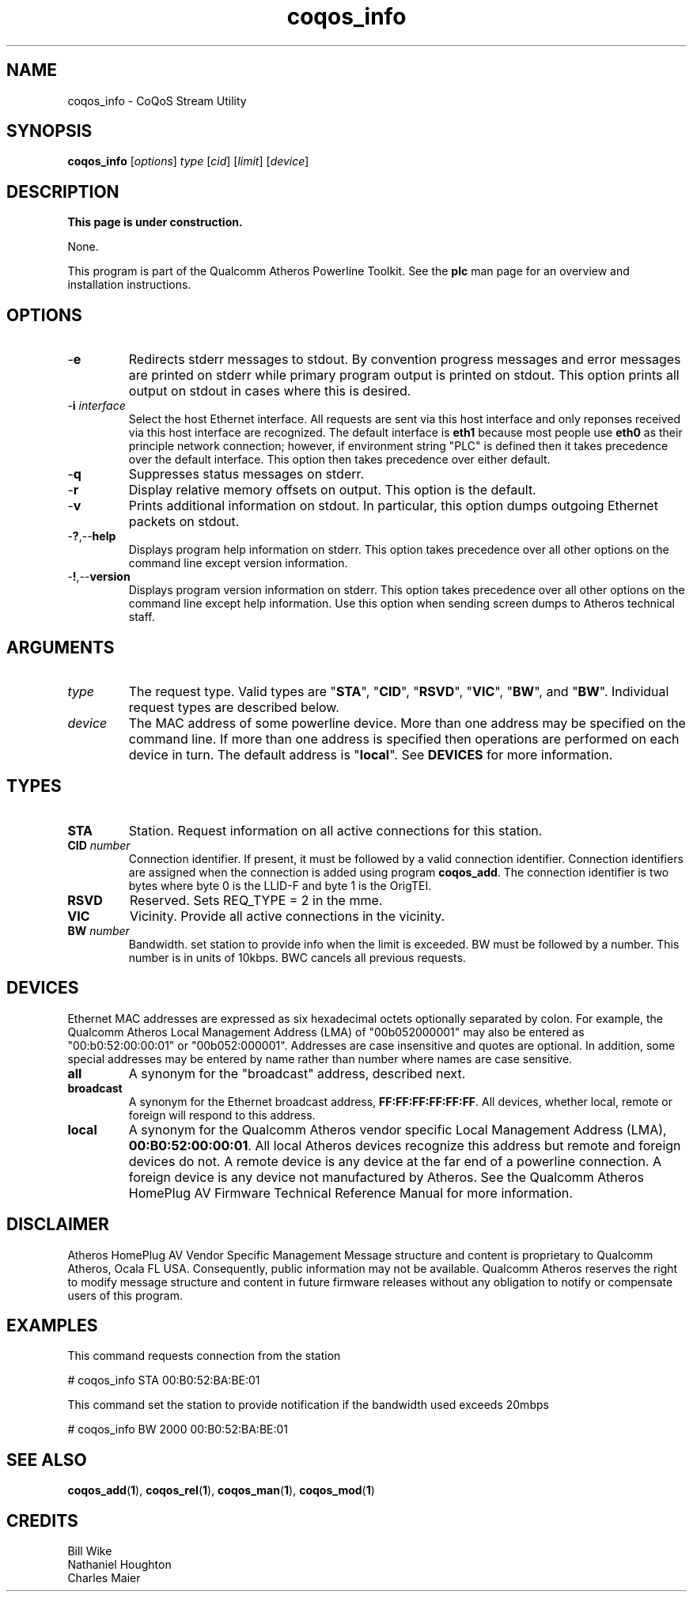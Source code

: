 .TH coqos_info 1 "November 2013" "open-plc-utils-0.0.3" "Qualcomm Atheros Open Powerline Toolkit"

.SH NAME
coqos_info - CoQoS Stream Utility

.SH SYNOPSIS
.BR coqos_info
.RI [ options ]
.IR type
.RI [ cid ]
.RI [ limit ]
.RI [ device ]

.SH DESCRIPTION
.B This page is under construction.

.PP
None.

.P
This program is part of the Qualcomm Atheros Powerline Toolkit.
See the \fBplc\fR man page for an overview and installation instructions.

.SH OPTIONS

.TP
.RB - e
Redirects stderr messages to stdout.
By convention progress messages and error messages are printed on stderr while primary program output is printed on stdout.
This option prints all output on stdout in cases where this is desired.

.TP
-\fBi \fIinterface\fR
Select the host Ethernet interface.
All requests are sent via this host interface and only reponses received via this host interface are recognized.
The default interface is \fBeth1\fR because most people use \fBeth0\fR as their principle network connection; however, if environment string "PLC" is defined then it takes precedence over the default interface.
This option then takes precedence over either default.

.TP
.RB - q
Suppresses status messages on stderr.

.TP
.RB - r
Display relative memory offsets on output.
This option is the default.

.TP
.RB - v
Prints additional information on stdout.
In particular, this option dumps outgoing Ethernet packets on stdout.

.TP
.RB - ? ,-- help
Displays program help information on stderr.
This option takes precedence over all other options on the command line except version information.

.TP
.RB - ! ,-- version
Displays program version information on stderr.
This option takes precedence over all other options on the command line except help information.
Use this option when sending screen dumps to Atheros technical staff.

.SH ARGUMENTS

.TP
.IR type
The request type.
Valid types are "\fBSTA\fR", "\fBCID\fR", "\fBRSVD\fR", "\fBVIC\fR", "\fBBW\fR", and "\fBBW\fR".
Individual request types are described below.

.TP
.IR device
The MAC address of some powerline device.
More than one address may be specified on the command line.
If more than one address is specified then operations are performed on each device in turn.
The default address is "\fBlocal\fR".
See \fBDEVICES\fR for more information.

.SH TYPES

.TP
.BR STA
Station.
Request information on all active connections for this station.

.TP
\fBCID \fInumber\fR
Connection identifier.
If present, it must be followed by a valid connection identifier.
Connection identifiers are assigned when the connection is added using program \fBcoqos_add\fR.
The connection identifier is two bytes where byte 0 is the LLID-F and byte 1 is the OrigTEI.

.TP
.BR RSVD
Reserved.
Sets REQ_TYPE = 2 in the mme.

.TP
.BR VIC
Vicinity.
Provide all active connections in the vicinity.

.TP
\fB BW \fInumber\fR
Bandwidth.
set station to provide info when the limit is exceeded.
BW must be followed by a number.
This number is in units of 10kbps.
BWC cancels all previous requests.

.SH DEVICES
Ethernet MAC addresses are expressed as six hexadecimal octets optionally separated by colon.
For example, the Qualcomm Atheros Local Management Address (LMA) of "00b052000001" may also be entered as "00:b0:52:00:00:01" or "00b052:000001".
Addresses are case insensitive and quotes are optional.
In addition, some special addresses may be entered by name rather than number where names are case sensitive.

.TP
.BR all
A synonym for the "broadcast" address, described next.

.TP
.BR broadcast
A synonym for the Ethernet broadcast address, \fBFF:FF:FF:FF:FF:FF\fR.
All devices, whether local, remote or foreign will respond to this address.

.TP
.BR local
A synonym for the Qualcomm Atheros vendor specific Local Management Address (LMA), \fB00:B0:52:00:00:01\fR.
All local Atheros devices recognize this address but remote and foreign devices do not.
A remote device is any device at the far end of a powerline connection.
A foreign device is any device not manufactured by Atheros.
..SH REFERENCES
See the Qualcomm Atheros HomePlug AV Firmware Technical Reference Manual for more information.

.SH DISCLAIMER
Atheros HomePlug AV Vendor Specific Management Message structure and content is proprietary to Qualcomm Atheros, Ocala FL USA.
Consequently, public information may not be available.
Qualcomm Atheros reserves the right to modify message structure and content in future firmware releases without any obligation to notify or compensate users of this program.

.SH EXAMPLES
This command requests connection from the station

.PP
	# coqos_info STA 00:B0:52:BA:BE:01                

.PP
This command set the station to provide notification if the bandwidth used exceeds 20mbps

.PP
	# coqos_info BW 2000 00:B0:52:BA:BE:01 

.SH SEE ALSO
.BR coqos_add ( 1 ),
.BR coqos_rel ( 1 ),
.BR coqos_man ( 1 ),
.BR coqos_mod ( 1 )

.SH CREDITS
 Bill Wike
 Nathaniel Houghton
 Charles Maier

